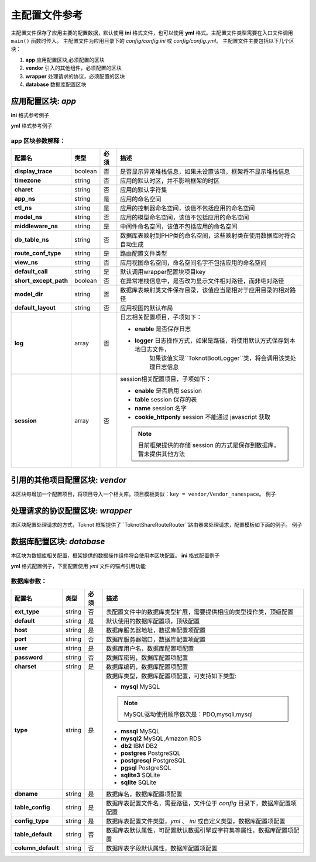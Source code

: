 ######################
主配置文件参考
######################

主配置文件保存了应用主要的配置数据，默认使用 **ini** 格式文件，也可以使用 **yml** 格式。主配置文件类型需要在入口文件调用 ``main()`` 函数时传入。
主配置文件为应用目录下的 *config/config.ini* 或 *config/config.yml*。
主配置文件主要包括以下几个区块：

#. **app** 应用配置区块,必须配置的区块
#. **vendor** 引入的其他组件，必须配置的区块
#. **wrapper** 处理请求的协议，必须配置的区块
#. **database** 数据库配置区块

****************************
应用配置区块: *app*
****************************

**ini** 格式参考例子

.. code-block:: ini
    :linenos:

    [app]
    display_trace = true
    timezone = UTC
    charet = utf8
    app_ns=Model
    ctl_ns=Controller
    db_table_ns=Model\DB
    middleware_ns=Middleware
    service_ns=
    view_ns=View
    router = Toknot\Share\Router
    short_except_path = true
    model_dir = runtime/model
    default_layout = Model\View\Layout\DefaultLayout
    route_conf_type = ini
    ;session config see http://php.net/session.configuration
    session.enable = true
    session.table = session
    session.name = sid
    session.cookie_httponly = 1


**yml** 格式参考例子

.. code-block:: yml
    :linenos:

    app :
        display_trace : true
        timezone : UTC
        charet : utf8
        app_ns : Tool
        ctl_ns : Controller
        model_ns : Model
        middleware_ns : Middleware
        service_ns:
        db_table_ns : Model
        route_conf_type : yml
        view_ns : View
        default_call : rt
        short_except_path : true
        model_dir : runtime/model
        default_layout : Model\View\Layout\DefaultLayout
        log :
            enable : false
            logger : runtime/logs/trace
        session :
            enable : true
            table : session
            name : sid
            cookie_httponly : 1


**app** 区块参数解释：
----------------------
 
==========================  =========  =====  ===============================================================================
配置名                      类型        必须    描述
==========================  =========  =====  ===============================================================================
**display_trace**           boolean    否     是否显示异常堆栈信息，如果未设置该项，框架将不显示堆栈信息
**timezone**                string     否     应用的默认时区，并不影响框架的时区
**charet**                  string     否     应用的默认字符集
**app_ns**                  string     是     应用的命名空间
**ctl_ns**                  string     是     应用的控制器命名空间，该值不包括应用的命名空间
**model_ns**                string     否     应用的模型命名空间，该值不包括应用的命名空间
**middleware_ns**           string     是     中间件命名空间，该值不包括应用的命名空间
**db_table_ns**             string     否     数据库表映射到PHP类的命名空间，这些映射类在使用数据库时将会自动生成
**route_conf_type**         string     是     路由配置文件类型
**view_ns**                 string     否     应用视图命名空间，命名空间名字不包括应用的命名空间
**default_call**            string     是     默认调用wrapper配置块项目key
**short_except_path**       boolean    否     在异常堆栈信息中，是否改为显示文件相对路径，而非绝对路径
**model_dir**               string     否     数据库表映射类文件保存目录，该值应当是相对于应用目录的相对路径
**default_layout**          string     否     应用视图的默认布局
**log**                     array      否     日志相关配置项目，子项如下：
                                                 
                                              - **enable**   是否保存日志
                                              - **logger**   日志操作方式，如果是路径，将使用默认方式保存到本地日志文件，
                                                            如果该值实现``Toknot\Boot\Logger``类，将会调用该类处理日志信息
 
**session**                 array      否      session相关配置项目，子项如下：
                                                 
                                               - **enable**    是否启用 session
                                               - **table**     session 保存的表
                                               - **name**      session 名字
                                               - **cookie_httponly**  session 不能通过 javascript 获取
                                         
                                               .. note:: 目前框架提供的存储 session 的方式是保存到数据库，暂未提供其他方法
                                                 
==========================  =========  =====  ===============================================================================


*************************************
引用的其他项目配置区块: *vendor*
*************************************

本区块每增加一个配置项目，将项目导入一个相关库。项目模板类似：``key = vendor/Vendor_namespace``。
例子

.. code-block:: ini
    :linenos:

    [vendor]
    dbal = doctrine/Doctrine
    routing = symfony/Symfony
    phpdoc = zend/Zend

*************************************
处理请求的协议配置区块: *wrapper*
*************************************

本区块配置处理请求的方式，Toknot 框架提供了``Toknot\Share\Route\Router``路由器来处理请求，配置模板如下面的例子。
例子

.. code-block:: ini
    :linenos:

    [wrapper]
    rt = Toknot\Share\Route\Router
    ts = Toknot\Share\Service\Wrapper

*************************************
数据库配置区块: *database*
*************************************

本区块为数据库相关配置，框架提供的数据操作组件将会使用本区块配置。
**ini** 格式配置例子

.. code-block:: ini
    :linenos:

    [database]
    default =db1
    ext_type = tinyint
    ;primary database
    db1.host = 127.0.0.1
    db1.config_type = ini
    db1.port = 3306
    db1.user = root
    db1.password = 
    db1.dbname = process
    db1.charset = utf8
    db1.type = mysql
    ;tables info config file
    db1.table_config = database
    db1.table_default.engine = innodb
    db1.table_default.collate = utf8_general_ci
    db1.column_default.unsigned = true
    db1.column_default.collate = utf8_general_ci
    db1.config_type = ini

    db2.host = 127.0.0.1
    db2.port = 3306
    db2.user = root
    db2.password = 
    db2.dbname = word
    db2.charset = utf8
    db2.type = mysql
    ;tables info config file
    db2.table_config = word
    db2.table_default.engine = innodb
    db2.table_default.collate = utf8_general_ci
    db2.column_default.unsigned = false
    db2.column_default.collate = utf8_general_ci

**yml** 格式配置例子，下面配置使用 *yml* 文件的锚点引用功能

.. code-block:: yml
    :linenos:

    database :
        ext_type : tinyint
        default : db2
        dbdefault: &dbdefault
            host : 127.0.0.1
            port : 3306
            user : root
            password : 
            charset : utf8
            type : mysql
            table_default:
                engine : innodb
                collate : utf8_general_ci
            column_default:
                unsigned : true
                collate : utf8_general_ci
        db1:
            dbname : process
            table_config : database
            config_type : yml
            << : *dbdefault
        db2:
            dbname : event
            table_config : process
            config_type : yml
            << : *dbdefault

数据库参数：
--------------------

==========================  =========  ====  ====================================================================================
配置名                      类型       必须   描述
==========================  =========  ====  ====================================================================================
**ext_type**                string     否        表配置文件中的数据库类型扩展，需要提供相应的类型操作类，顶级配置
**default**                 string     是        默认使用的数据库配置项，顶级配置
**host**                    string     是        数据库服务器地址，数据库配置项配置
**port**                    string     否        数据库服务器端口，数据库配置项配置
**user**                    string     是        数据库用户名，数据库配置项配置
**password**                string     否        数据库密码，数据库配置项配置
**charset**                 string     是        数据库编码，数据库配置项配置
**type**                    string     是        数据库类型，数据库配置项配置，可支持如下类型:

                                                 - **mysql**        MySQL
                                                 
                                                 .. note:: MySQL驱动使用顺序依次是：PDO,mysqli,mysql
                                                 
                                                 - **mssql**        MySQL
                                                 - **mysql2**       MySQL,Amazon RDS
                                                 - **db2**          IBM DB2
                                                 - **postgres**     PostgreSQL
                                                 - **postgresql**   PostgreSQL
                                                 - **pgsql**        PostgreSQL
                                                 - **sqlite3**      SQLite
                                                 - **sqlite**       SQLite

**dbname**                  string     是        数据库名，数据库配置项配置
**table_config**            string     是        数据库表配置文件名，需要路径，文件位于 *config* 目录下，数据库配置项配置
**config_type**             string     是        数据库表配置文件类型，*yml* 、 *ini* 或自定义类型，数据库配置项配置
**table_default**           string     否        数据库表默认属性，可配置默认数据引擎或字符集等属性，数据库配置项配置
**column_default**          string     否        数据库表字段默认属性，数据库配置项配置
==========================  =========  ====  ====================================================================================
